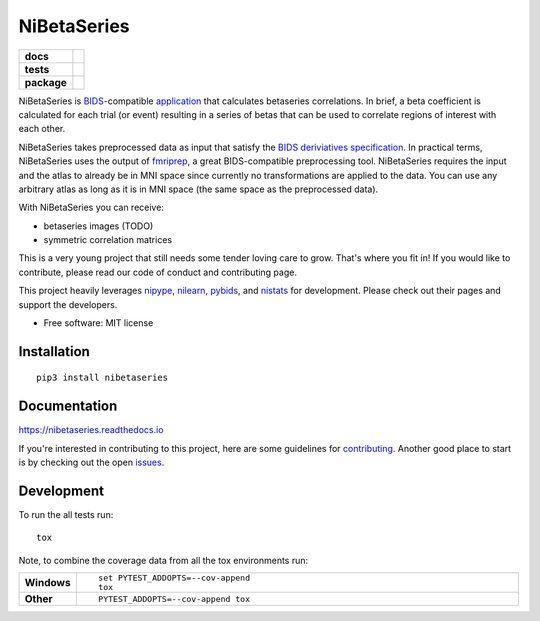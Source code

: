 ============
NiBetaSeries
============

.. start-badges

.. list-table::
    :stub-columns: 1

    * - docs
      - |docs|
    * - tests
      - | |travis|
        | |codecov|
    * - package
      - | |version| |wheel| |supported-versions|
        | |supported-implementations| |zenodo|

.. |docs| image:: https://readthedocs.org/projects/nibetaseries/badge/?version=latest
    :alt: Documentation Status
    :target: https://nibetaseries.readthedocs.io/en/latest/?badge=latest

.. |zenodo| image:: https://zenodo.org/badge/DOI/10.5281/zenodo.2552303.svg
   :target: https://zenodo.org/record/2552303#.XFBjwN-YU8p

.. |travis| image:: https://travis-ci.org/HBClab/NiBetaSeries.svg?branch=master
    :alt: Travis-CI Build Status
    :target: https://travis-ci.org/HBClab/NiBetaSeries

.. |codecov| image:: https://codecov.io/github/HBClab/NiBetaSeries/coverage.svg?branch=master
    :alt: Coverage Status
    :target: https://codecov.io/github/HBClab/NiBetaSeries

.. |version| image:: https://img.shields.io/pypi/v/nibetaseries.svg
    :alt: PyPI Package latest release
    :target: https://pypi.python.org/pypi/nibetaseries

.. |wheel| image:: https://img.shields.io/pypi/wheel/nibetaseries.svg
    :alt: PyPI Wheel
    :target: https://pypi.python.org/pypi/nibetaseries

.. |supported-versions| image:: https://img.shields.io/pypi/pyversions/nibetaseries.svg
    :alt: Supported versions
    :target: https://pypi.python.org/pypi/nibetaseries

.. |supported-implementations| image:: https://img.shields.io/pypi/implementation/nibetaseries.svg
    :alt: Supported implementations
    :target: https://pypi.python.org/pypi/nibetaseries


.. end-badges

NiBetaSeries is `BIDS <http://bids.neuroimaging.io/>`_-compatible `application <https://bids-apps.neuroimaging.io/>`_
that calculates betaseries correlations.
In brief, a beta coefficient is calculated for each trial
(or event) resulting in a series of betas
that can be used to correlate regions of interest with each other.

NiBetaSeries takes preprocessed data as input that satisfy the
`BIDS deriviatives specification <http://bit.ly/2vKeKcp>`_.
In practical terms, NiBetaSeries uses the output of `fmriprep <http://fmriprep.readthedocs.io/en/latest/>`_,
a great BIDS-compatible preprocessing tool.
NiBetaSeries requires the input and the atlas to already
be in MNI space since currently no
transformations are applied to the data.
You can use any arbitrary atlas as long as it is in MNI space
(the same space as the preprocessed data).

With NiBetaSeries you can receive:

* betaseries images (TODO)
* symmetric correlation matrices

This is a very young project that still needs some tender loving care to grow.
That's where you fit in!
If you would like to contribute, please read our code of conduct
and contributing page.

This project heavily leverages `nipype <http://nipype.readthedocs.io/en/latest/>`_,
`nilearn <https://nilearn.github.io/>`_, `pybids <https://bids-standard.github.io/pybids/>`_, and
`nistats <https://nistats.github.io/>`_ for development.
Please check out their pages and support the developers.


* Free software: MIT license

Installation
============

::

    pip3 install nibetaseries

Documentation
=============

https://nibetaseries.readthedocs.io

If you're interested in contributing to this project, here are some guidelines for `contributing <https://hbclab.github.io/NiBetaSeries/contributing.html>`_.
Another good place to start is by checking out the open `issues <https://github.com/HBClab/NiBetaSeries/issues>`_.

Development
===========

To run the all tests run::

    tox

Note, to combine the coverage data from all the tox environments run:

.. list-table::
    :widths: 10 90
    :stub-columns: 1

    - - Windows
      - ::

            set PYTEST_ADDOPTS=--cov-append
            tox

    - - Other
      - ::

            PYTEST_ADDOPTS=--cov-append tox
